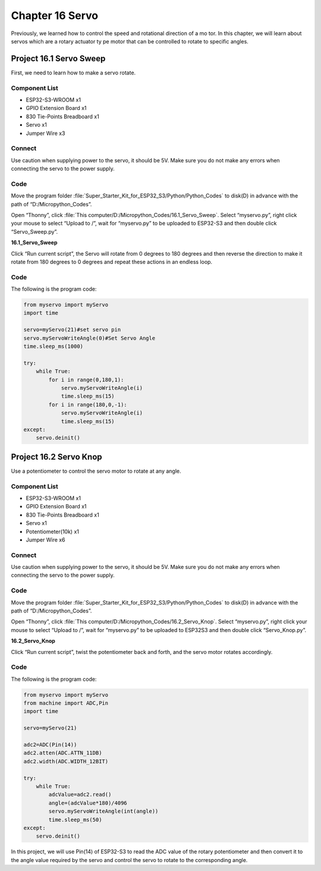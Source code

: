 Chapter 16 Servo 
=========================
Previously, we learned how to control the speed and rotational direction of a mo
tor. In this chapter, we will learn about servos which are a rotary actuator ty
pe motor that can be controlled to rotate to specific angles.

Project 16.1 Servo Sweep
------------------------
First, we need to learn how to make a servo rotate.

Component List
^^^^^^^^^^^^^^^
- ESP32-S3-WROOM x1
- GPIO Extension Board x1
- 830 Tie-Points Breadboard x1
- Servo x1
- Jumper Wire x3

Connect
^^^^^^^^^
Use caution when supplying power to the servo, it should be 5V. Make sure you do 
not make any errors when connecting the servo to the power supply.

.. image:: img/connect/16.1.png

Code
^^^^^^^
Move the program folder :file:`Super_Starter_Kit_for_ESP32_S3/Python/Python_Codes` to disk(D) in advance with the path of “D:/Micropython_Codes”.

Open “Thonny”, click :file:`This computer/D:/Micropython_Codes/16.1_Servo_Sweep`. 
Select “myservo.py”, right click your mouse to select “Upload to /”, wait for 
“myservo.py” to be uploaded to ESP32-S3 and then double click “Servo_Sweep.py”.

**16.1_Servo_Sweep**

.. image:: img/software/16.1.png

Click “Run current script”, the Servo will rotate from 0 degrees to 180 degrees 
and then reverse the direction to make it rotate from 180 degrees to 0 degrees 
and repeat these actions in an endless loop.

.. image:: img/phenomenon/16.1.png

Code
^^^^^^
The following is the program code:

.. code-block:: python
    
    from myservo import myServo
    import time

    servo=myServo(21)#set servo pin
    servo.myServoWriteAngle(0)#Set Servo Angle
    time.sleep_ms(1000)

    try:
        while True:       
            for i in range(0,180,1):
                servo.myServoWriteAngle(i)
                time.sleep_ms(15)
            for i in range(180,0,-1):
                servo.myServoWriteAngle(i)
                time.sleep_ms(15)        
    except:
        servo.deinit()

Project 16.2 Servo Knop
------------------------
Use a potentiometer to control the servo motor to rotate at any angle.

Component List
^^^^^^^^^^^^^^^
- ESP32-S3-WROOM x1
- GPIO Extension Board x1
- 830 Tie-Points Breadboard x1
- Servo x1
- Potentiometer(10k) x1
- Jumper Wire x6

Connect
^^^^^^^
Use caution when supplying power to the servo, it should be 5V. Make sure you do 
not make any errors when connecting the servo to the power supply.

.. image:: img/connect/16.2.png

Code
^^^^^^^
Move the program folder :file:`Super_Starter_Kit_for_ESP32_S3/Python/Python_Codes` to disk(D) in advance with the path of “D:/Micropython_Codes”.

Open “Thonny”, click :file:`This computer/D:/Micropython_Codes/16.2_Servo_Knop`. 
Select “myservo.py”, right click your mouse to select “Upload to /”, wait for 
“myservo.py” to be uploaded to ESP32S3 and then double click “Servo_Knop.py”.

**16.2_Servo_Knop**

.. image:: img/software/16.2.png

Click “Run current script”, twist the potentiometer back and forth, and the servo 
motor rotates accordingly.

.. image:: img/phenomenon/16.2.png

Code
^^^^^^
The following is the program code:

.. code-block:: python

    from myservo import myServo
    from machine import ADC,Pin
    import time

    servo=myServo(21)

    adc2=ADC(Pin(14))
    adc2.atten(ADC.ATTN_11DB)
    adc2.width(ADC.WIDTH_12BIT)

    try:
        while True:
            adcValue=adc2.read()
            angle=(adcValue*180)/4096
            servo.myServoWriteAngle(int(angle))
            time.sleep_ms(50)
    except:
        servo.deinit()

In this project, we will use Pin(14) of ESP32-S3 to read the ADC value of the 
rotary potentiometer and then convert it to the angle value required by the 
servo and control the servo to rotate to the corresponding angle.